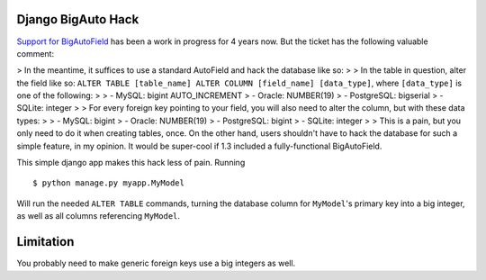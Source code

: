 Django BigAuto Hack
===================

`Support for BigAutoField <https://code.djangoproject.com/ticket/14286>`_ has been a work in progress for 4 years now. But the ticket has the following valuable comment:

>  In the meantime, it suffices to use a standard AutoField and hack the database like so:
> 
>  In the table in question, alter the field like so: ``ALTER TABLE [table_name] ALTER COLUMN [field_name] [data_type]``, where ``[data_type]`` is one of the following:
> 
>  - MySQL: bigint AUTO_INCREMENT
>  - Oracle: NUMBER(19)
>  - PostgreSQL: bigserial
>  - SQLite: integer
> 
>  For every foreign key pointing to your field, you will also need to alter the column, but with these data types:
> 
>  - MySQL: bigint
>  - Oracle: NUMBER(19)
>  - PostgreSQL: bigint
>  - SQLite: integer
> 
>  This is a pain, but you only need to do it when creating tables, once. On the other hand, users shouldn't have to hack the database for such a simple feature, in my opinion. It would be super-cool if 1.3 included a fully-functional BigAutoField.

This simple django app makes this hack less of pain. Running

::

    $ python manage.py myapp.MyModel

Will run the needed ``ALTER TABLE`` commands, turning the database column for ``MyModel``'s primary key into a big integer, as well as all columns referencing ``MyModel``.

Limitation
==========

You probably need to make generic foreign keys use a big integers as well.
